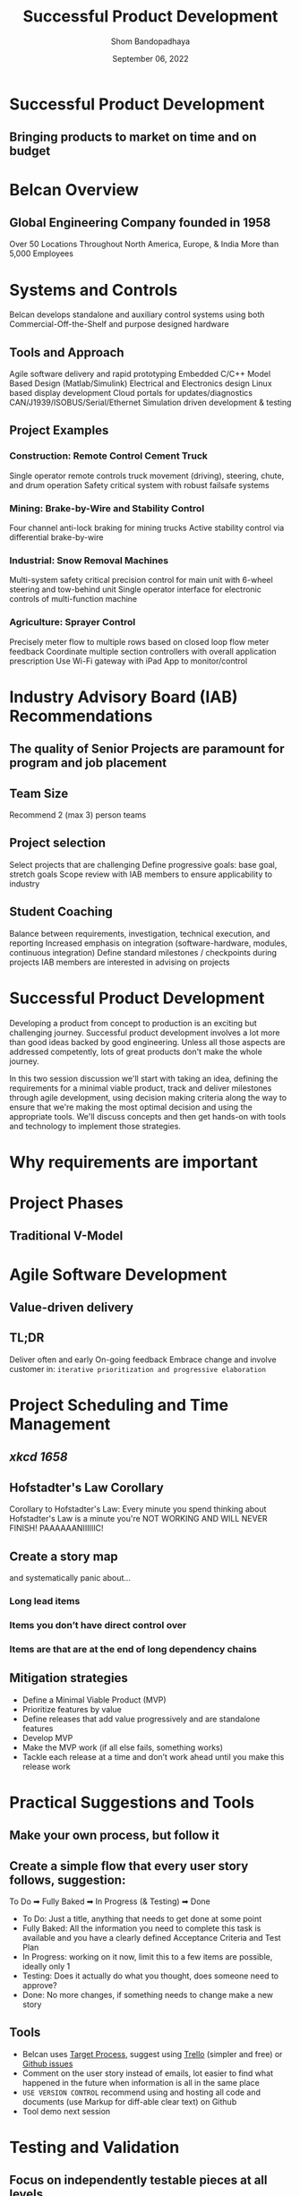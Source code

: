 #+TITLE: Successful Product Development
#+AUTHOR: Shom Bandopadhaya
#+DATE: September 06, 2022

* Successful Product Development
** Bringing products to market on time and on budget

* Belcan Overview
** Global Engineering Company founded in 1958
[[./belcanWorldmap.png]]
Over 50 Locations Throughout North America, Europe, & India
More than 5,000 Employees

* Systems and Controls
Belcan develops standalone and auxiliary control systems using both Commercial-Off-the-Shelf and purpose designed hardware
** Tools and Approach
Agile software delivery and rapid prototyping
Embedded C/C++
Model Based Design (Matlab/Simulink)
Electrical and Electronics design
Linux based display development
Cloud portals for updates/diagnostics
CAN/J1939/ISOBUS/Serial/Ethernet
Simulation driven development & testing
** Project Examples
*** Construction: Remote Control Cement Truck
Single operator remote controls truck movement (driving), steering, chute, and drum operation
Safety critical system with robust failsafe systems
*** Mining: Brake-by-Wire and Stability Control
Four channel anti-lock braking for mining trucks
Active stability control via differential brake-by-wire
*** Industrial: Snow Removal Machines
Multi-system safety critical precision control for main unit with 6-wheel steering and tow-behind unit
Single operator interface for electronic controls of multi-function machine
*** Agriculture: Sprayer Control
Precisely meter flow to multiple rows based on closed loop flow meter feedback
Coordinate multiple section controllers with overall application prescription
Use Wi-Fi gateway with iPad App to monitor/control


* Industry Advisory Board (IAB) Recommendations
** The quality of Senior Projects are paramount for program and job placement
** Team Size
Recommend 2 (max 3) person teams
** Project selection
Select projects that are challenging
Define progressive goals: base goal, stretch goals
Scope review with IAB members to ensure applicability to industry

** Student Coaching
Balance between requirements, investigation, technical execution, and reporting
Increased emphasis on integration (software-hardware, modules, continuous integration)
Define standard milestones / checkpoints during projects
IAB members are interested in advising on projects

* Successful Product Development
Developing a product from concept to production is an exciting but challenging journey. Successful product development involves a lot more than good ideas backed by good engineering. Unless all those aspects are addressed competently, lots of great products don't make the whole journey.

In this two session discussion we'll start with taking an idea, defining the requirements for a minimal viable product, track and deliver milestones through agile development, using decision making criteria along the way to ensure that we're making the most optimal decision and using the appropriate tools. We'll discuss concepts and then get hands-on with tools and technology to implement those strategies.

* Why requirements are important
#+ATTR_ORG: :width 1200
[[./craneCrash.jpg]]

* Project Phases
** Traditional V-Model
#+ATTR_ORG: :width 1200
[[./traditionalVModel.png]]

* Agile Software Development
** Value-driven delivery
#+ATTR_ORG: :width 800
[[./valueDrivenDelivery.png]]
** TL;DR
Deliver often and early
On-going feedback
Embrace change and involve customer in:
=iterative prioritization and progressive elaboration=
#+ATTR_ORG: :width 1200
[[./progressiveMonaLisa.png]]

* Project Scheduling and Time Management
#+ATTR_ORG: :width 1200
** [[xkcd.com/1658][xkcd 1658]]
[[./xkcd1658.png]]
** Hofstadter's Law Corollary
Corollary to Hofstadter's Law: Every minute you spend thinking about Hofstadter's Law is a minute you're NOT WORKING AND WILL NEVER FINISH! PAAAAAANIIIIIIC!
** Create a story map
and systematically panic about…
*** Long lead items
*** Items you don’t have direct control over
*** Items are that are at the end of long dependency chains

** Mitigation strategies
- Define a Minimal Viable Product (MVP)
- Prioritize features by value
- Define releases that add value progressively and are standalone features
- Develop MVP
- Make the MVP work (if all else fails, something works)
- Tackle each release at a time and don’t work ahead until you make this release work

* Practical Suggestions and Tools
** Make your own process, but follow it
** Create a simple flow that every user story follows, suggestion:
To Do ➡ Fully Baked ➡ In Progress (& Testing) ➡ Done
- To Do: Just a title, anything that needs to get done at some point
- Fully Baked: All the information you need to complete this task is available and you have a clearly defined Acceptance Criteria and Test Plan
- In Progress: working on it now, limit this to a few items are possible, ideally only 1
- Testing: Does it actually do what you thought, does someone need to approve?
- Done: No more changes, if something needs to change make a new story

** Tools
- Belcan uses [[https://targetprocess.com][Target Process]], suggest using [[https://trello.com][Trello]] (simpler and free) or [[https://github.com][Github issues]]
- Comment on the user story instead of emails, lot easier to find what happened in the future when information is all in the same place
- =USE VERSION CONTROL= recommend using and hosting all code and documents (use Markup for diff-able clear text) on Github
- Tool demo next session

* Testing and Validation
** Focus on independently testable pieces at all levels
- Write the acceptance criteria (AC) such that they are testable
- Aggregate all your ACs and that becomes your test plan
- Always focus on modularity in development (leading to modularity in testing)
- Test Driven Development (TDD) is ideal but probably difficult for practical implementation for Senior Projects, but the principles apply

* Product Development Questionnaire
#+ATTR_ORG: :width 1200
[[./agileProductDevelopment.png]]
